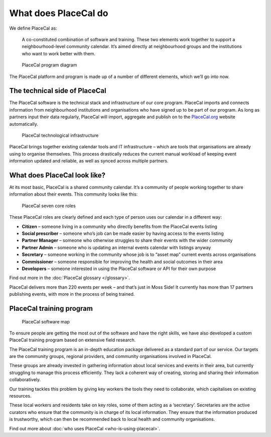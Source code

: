 What does PlaceCal do
=====================

We define PlaceCal as:

   A co-constituted combination of software and training. These two
   elements work together to support a neighbourhood-level community
   calendar. It’s aimed directly at neighbourhood groups and the
   institutions who want to work better with them.

.. figure:: https://raw.githubusercontent.com/geeksforsocialchange/PlaceCal-Handbook/master/assets/what-is-placecal-community.png
   :alt: PlaceCal program diagram

   PlaceCal program diagram

The PlaceCal platform and program is made up of a number of different
elements, which we’ll go into now.

The technical side of PlaceCal
------------------------------

The PlaceCal software is the technical stack and infrastructure of our
core program. PlaceCal imports and connects information from
neighbourhood institutions and organisations who have signed up to be
part of our program. As long as partners input their data regularly,
PlaceCal will import, aggregate and publish on to the
`PlaceCal.org <https://placecal.org>`__ website automatically.

.. figure:: https://raw.githubusercontent.com/geeksforsocialchange/PlaceCal-Handbook/master/assets/placecal-technological-infrastructure.png
   :alt: PlaceCal technological infrastructure

   PlaceCal technological infrastructure

PlaceCal brings together existing calendar tools and IT infrastructure
– which are tools that organisations are already using to organise
themselves. This process drastically reduces the current manual workload
of keeping event information updated and reliable, as well as synced
across multiple partners.

What does PlaceCal look like?
-----------------------------

At its most basic, PlaceCal is a shared community calendar. It’s a
community of people working together to share information about their
events. This community looks like this:

.. figure:: https://raw.githubusercontent.com/geeksforsocialchange/PlaceCal-Handbook/master/assets/seven-core-placecal-roles.png
   :alt: PlaceCal seven core roles

   PlaceCal seven core roles

These PlaceCal roles are clearly defined and each type of person uses
our calendar in a different way:

-  **Citizen** – someone living in a community who directly benefits
   from the PlaceCal events listing
-  **Social prescriber** – someone who’s job can be made easier by
   having access to the events listing
-  **Partner Manager** – someone who otherwise struggles to share their
   events with the wider community
-  **Partner Admin** – someone who is updating an internal events
   calendar with listings anyway
-  **Secretary** – someone working in the community whose job is to
   “asset map” current events across organisations
-  **Commissioner** – someone responsible for improving the health and
   social outcomes in their area
-  **Developers** – someone interested in using the PlaceCal software or
   API for their own purpose

Find out more in the :doc:`PlaceCal glossary </glossary>`.

PlaceCal delivers more than 220 events per week – and that’s just in
Moss Side! It currently has more than 17 partners publishing events,
with more in the process of being trained.

PlaceCal training program
-------------------------

.. figure:: https://raw.githubusercontent.com/geeksforsocialchange/PlaceCal-Handbook/master/assets/what-is-placecal-software.png
   :alt: PlaceCal software map

   PlaceCal software map

To ensure people are getting the most out of the software and have the
right skills, we have also developed a custom PlaceCal training program
based on extensive field research.

The PlaceCal training program is an in-depth education package delivered
as a standard part of our service. Our targets are the community groups,
regional providers, and community organisations involved in PlaceCal.

These groups are already invested in gathering information about local
services and events in their area, but currently struggling to manage
this process efficiently. They lack a coherent way of creating, storing
and sharing their information collaboratively.

Our training tackles this problem by giving key workers the tools they
need to collaborate, which capitalises on existing resources.

These local workers and residents take on key roles, some of them acting
as a ‘secretary’. Secretaries are the active curators who ensure that
the community is in charge of its local information. They ensure that
the information produced is trustworthy, which can then be recommended
back to local health and community organisations.

Find out more about :doc:`who uses PlaceCal <who-is-using-placecal>`.
